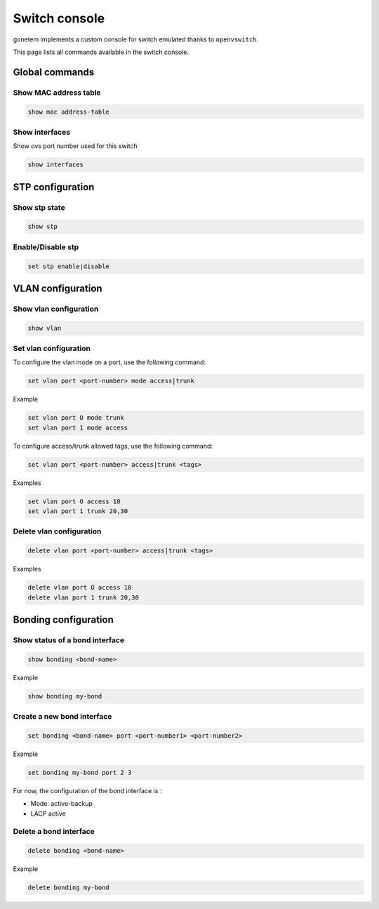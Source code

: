.. _ovs:

Switch console
==============

gonetem implements a custom console for switch emulated
thanks to ``openvswitch``.

This page lists all commands available in the switch console.

Global commands
---------------

Show MAC address table
```````````````````````

.. code-block:: shell

  show mac address-table

Show interfaces
```````````````
Show ovs port number used for this switch 

.. code-block:: shell

  show interfaces


STP configuration
------------------

Show stp state
``````````````

.. code-block:: shell

  show stp

Enable/Disable stp
``````````````````

.. code-block:: shell

  set stp enable|disable

VLAN configuration
------------------

Show vlan configuration
```````````````````````

.. code-block:: shell

  show vlan

Set vlan configuration
``````````````````````

To configure the vlan mode on a port, use the following command:

.. code-block:: shell

  set vlan port <port-number> mode access|trunk

Example

.. code-block:: shell

  set vlan port O mode trunk
  set vlan port 1 mode access


To configure access/trunk allowed tags, use the following command:

.. code-block:: shell

  set vlan port <port-number> access|trunk <tags>

Examples

.. code-block:: shell

  set vlan port O access 10
  set vlan port 1 trunk 20,30

Delete vlan configuration
`````````````````````````

.. code-block:: shell

  delete vlan port <port-number> access|trunk <tags>

Examples

.. code-block:: shell

  delete vlan port O access 10
  delete vlan port 1 trunk 20,30


Bonding configuration
---------------------

Show status of a bond interface
```````````````````````````````

.. code-block:: shell

  show bonding <bond-name>

Example

.. code-block:: shell

  show bonding my-bond
  

Create a new bond interface
```````````````````````````

.. code-block:: shell

  set bonding <bond-name> port <port-number1> <port-number2>

Example

.. code-block:: shell

  set bonding my-bond port 2 3

For now, the configuration of the bond interface is :

- Mode: active-backup
- LACP active

Delete a bond interface
```````````````````````

.. code-block:: shell

  delete bonding <bond-name>

Example

.. code-block:: shell

  delete bonding my-bond
